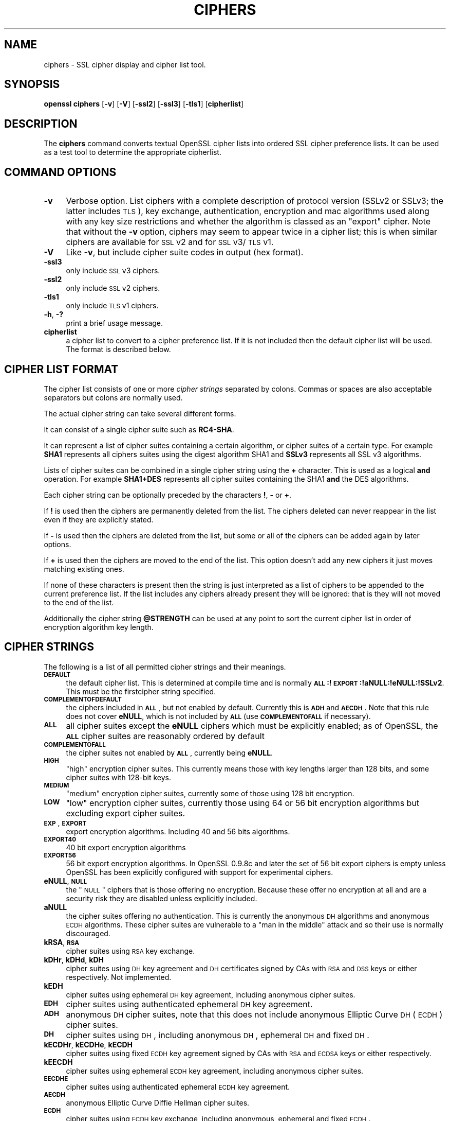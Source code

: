 .rn '' }`
''' $RCSfile$$Revision$$Date$
'''
''' $Log$
'''
.de Sh
.br
.if t .Sp
.ne 5
.PP
\fB\\$1\fR
.PP
..
.de Sp
.if t .sp .5v
.if n .sp
..
.de Ip
.br
.ie \\n(.$>=3 .ne \\$3
.el .ne 3
.IP "\\$1" \\$2
..
.de Vb
.ft CW
.nf
.ne \\$1
..
.de Ve
.ft R

.fi
..
'''
'''
'''     Set up \*(-- to give an unbreakable dash;
'''     string Tr holds user defined translation string.
'''     Bell System Logo is used as a dummy character.
'''
.tr \(*W-|\(bv\*(Tr
.ie n \{\
.ds -- \(*W-
.ds PI pi
.if (\n(.H=4u)&(1m=24u) .ds -- \(*W\h'-12u'\(*W\h'-12u'-\" diablo 10 pitch
.if (\n(.H=4u)&(1m=20u) .ds -- \(*W\h'-12u'\(*W\h'-8u'-\" diablo 12 pitch
.ds L" ""
.ds R" ""
'''   \*(M", \*(S", \*(N" and \*(T" are the equivalent of
'''   \*(L" and \*(R", except that they are used on ".xx" lines,
'''   such as .IP and .SH, which do another additional levels of
'''   double-quote interpretation
.ds M" """
.ds S" """
.ds N" """""
.ds T" """""
.ds L' '
.ds R' '
.ds M' '
.ds S' '
.ds N' '
.ds T' '
'br\}
.el\{\
.ds -- \(em\|
.tr \*(Tr
.ds L" ``
.ds R" ''
.ds M" ``
.ds S" ''
.ds N" ``
.ds T" ''
.ds L' `
.ds R' '
.ds M' `
.ds S' '
.ds N' `
.ds T' '
.ds PI \(*p
'br\}
.\"	If the F register is turned on, we'll generate
.\"	index entries out stderr for the following things:
.\"		TH	Title 
.\"		SH	Header
.\"		Sh	Subsection 
.\"		Ip	Item
.\"		X<>	Xref  (embedded
.\"	Of course, you have to process the output yourself
.\"	in some meaninful fashion.
.if \nF \{
.de IX
.tm Index:\\$1\t\\n%\t"\\$2"
..
.nr % 0
.rr F
.\}
.TH CIPHERS 1 "1.0.1o" "12/Jun/2015" "OpenSSL"
.UC
.if n .hy 0
.if n .na
.ds C+ C\v'-.1v'\h'-1p'\s-2+\h'-1p'+\s0\v'.1v'\h'-1p'
.de CQ          \" put $1 in typewriter font
.ft CW
'if n "\c
'if t \\&\\$1\c
'if n \\&\\$1\c
'if n \&"
\\&\\$2 \\$3 \\$4 \\$5 \\$6 \\$7
'.ft R
..
.\" @(#)ms.acc 1.5 88/02/08 SMI; from UCB 4.2
.	\" AM - accent mark definitions
.bd B 3
.	\" fudge factors for nroff and troff
.if n \{\
.	ds #H 0
.	ds #V .8m
.	ds #F .3m
.	ds #[ \f1
.	ds #] \fP
.\}
.if t \{\
.	ds #H ((1u-(\\\\n(.fu%2u))*.13m)
.	ds #V .6m
.	ds #F 0
.	ds #[ \&
.	ds #] \&
.\}
.	\" simple accents for nroff and troff
.if n \{\
.	ds ' \&
.	ds ` \&
.	ds ^ \&
.	ds , \&
.	ds ~ ~
.	ds ? ?
.	ds ! !
.	ds /
.	ds q
.\}
.if t \{\
.	ds ' \\k:\h'-(\\n(.wu*8/10-\*(#H)'\'\h"|\\n:u"
.	ds ` \\k:\h'-(\\n(.wu*8/10-\*(#H)'\`\h'|\\n:u'
.	ds ^ \\k:\h'-(\\n(.wu*10/11-\*(#H)'^\h'|\\n:u'
.	ds , \\k:\h'-(\\n(.wu*8/10)',\h'|\\n:u'
.	ds ~ \\k:\h'-(\\n(.wu-\*(#H-.1m)'~\h'|\\n:u'
.	ds ? \s-2c\h'-\w'c'u*7/10'\u\h'\*(#H'\zi\d\s+2\h'\w'c'u*8/10'
.	ds ! \s-2\(or\s+2\h'-\w'\(or'u'\v'-.8m'.\v'.8m'
.	ds / \\k:\h'-(\\n(.wu*8/10-\*(#H)'\z\(sl\h'|\\n:u'
.	ds q o\h'-\w'o'u*8/10'\s-4\v'.4m'\z\(*i\v'-.4m'\s+4\h'\w'o'u*8/10'
.\}
.	\" troff and (daisy-wheel) nroff accents
.ds : \\k:\h'-(\\n(.wu*8/10-\*(#H+.1m+\*(#F)'\v'-\*(#V'\z.\h'.2m+\*(#F'.\h'|\\n:u'\v'\*(#V'
.ds 8 \h'\*(#H'\(*b\h'-\*(#H'
.ds v \\k:\h'-(\\n(.wu*9/10-\*(#H)'\v'-\*(#V'\*(#[\s-4v\s0\v'\*(#V'\h'|\\n:u'\*(#]
.ds _ \\k:\h'-(\\n(.wu*9/10-\*(#H+(\*(#F*2/3))'\v'-.4m'\z\(hy\v'.4m'\h'|\\n:u'
.ds . \\k:\h'-(\\n(.wu*8/10)'\v'\*(#V*4/10'\z.\v'-\*(#V*4/10'\h'|\\n:u'
.ds 3 \*(#[\v'.2m'\s-2\&3\s0\v'-.2m'\*(#]
.ds o \\k:\h'-(\\n(.wu+\w'\(de'u-\*(#H)/2u'\v'-.3n'\*(#[\z\(de\v'.3n'\h'|\\n:u'\*(#]
.ds d- \h'\*(#H'\(pd\h'-\w'~'u'\v'-.25m'\f2\(hy\fP\v'.25m'\h'-\*(#H'
.ds D- D\\k:\h'-\w'D'u'\v'-.11m'\z\(hy\v'.11m'\h'|\\n:u'
.ds th \*(#[\v'.3m'\s+1I\s-1\v'-.3m'\h'-(\w'I'u*2/3)'\s-1o\s+1\*(#]
.ds Th \*(#[\s+2I\s-2\h'-\w'I'u*3/5'\v'-.3m'o\v'.3m'\*(#]
.ds ae a\h'-(\w'a'u*4/10)'e
.ds Ae A\h'-(\w'A'u*4/10)'E
.ds oe o\h'-(\w'o'u*4/10)'e
.ds Oe O\h'-(\w'O'u*4/10)'E
.	\" corrections for vroff
.if v .ds ~ \\k:\h'-(\\n(.wu*9/10-\*(#H)'\s-2\u~\d\s+2\h'|\\n:u'
.if v .ds ^ \\k:\h'-(\\n(.wu*10/11-\*(#H)'\v'-.4m'^\v'.4m'\h'|\\n:u'
.	\" for low resolution devices (crt and lpr)
.if \n(.H>23 .if \n(.V>19 \
\{\
.	ds : e
.	ds 8 ss
.	ds v \h'-1'\o'\(aa\(ga'
.	ds _ \h'-1'^
.	ds . \h'-1'.
.	ds 3 3
.	ds o a
.	ds d- d\h'-1'\(ga
.	ds D- D\h'-1'\(hy
.	ds th \o'bp'
.	ds Th \o'LP'
.	ds ae ae
.	ds Ae AE
.	ds oe oe
.	ds Oe OE
.\}
.rm #[ #] #H #V #F C
.SH "NAME"
ciphers \- SSL cipher display and cipher list tool.
.SH "SYNOPSIS"
\fBopenssl\fR \fBciphers\fR
[\fB\-v\fR]
[\fB\-V\fR]
[\fB\-ssl2\fR]
[\fB\-ssl3\fR]
[\fB\-tls1\fR]
[\fBcipherlist\fR]
.SH "DESCRIPTION"
The \fBciphers\fR command converts textual OpenSSL cipher lists into ordered
SSL cipher preference lists. It can be used as a test tool to determine
the appropriate cipherlist.
.SH "COMMAND OPTIONS"
.Ip "\fB\-v\fR" 4
Verbose option. List ciphers with a complete description of
protocol version (SSLv2 or SSLv3; the latter includes \s-1TLS\s0), key exchange,
authentication, encryption and mac algorithms used along with any key size
restrictions and whether the algorithm is classed as an \*(L"export\*(R" cipher.
Note that without the \fB\-v\fR option, ciphers may seem to appear twice
in a cipher list; this is when similar ciphers are available for
\s-1SSL\s0 v2 and for \s-1SSL\s0 v3/\s-1TLS\s0 v1.
.Ip "\fB\-V\fR" 4
Like \fB\-v\fR, but include cipher suite codes in output (hex format).
.Ip "\fB\-ssl3\fR" 4
only include \s-1SSL\s0 v3 ciphers.
.Ip "\fB\-ssl2\fR" 4
only include \s-1SSL\s0 v2 ciphers.
.Ip "\fB\-tls1\fR" 4
only include \s-1TLS\s0 v1 ciphers.
.Ip "\fB\-h\fR, \fB\-?\fR" 4
print a brief usage message.
.Ip "\fBcipherlist\fR" 4
a cipher list to convert to a cipher preference list. If it is not included
then the default cipher list will be used. The format is described below.
.SH "CIPHER LIST FORMAT"
The cipher list consists of one or more \fIcipher strings\fR separated by colons.
Commas or spaces are also acceptable separators but colons are normally used.
.PP
The actual cipher string can take several different forms.
.PP
It can consist of a single cipher suite such as \fBRC4-SHA\fR.
.PP
It can represent a list of cipher suites containing a certain algorithm, or
cipher suites of a certain type. For example \fBSHA1\fR represents all ciphers
suites using the digest algorithm SHA1 and \fBSSLv3\fR represents all SSL v3
algorithms.
.PP
Lists of cipher suites can be combined in a single cipher string using the
\fB+\fR character. This is used as a logical \fBand\fR operation. For example
\fBSHA1+DES\fR represents all cipher suites containing the SHA1 \fBand\fR the DES
algorithms.
.PP
Each cipher string can be optionally preceded by the characters \fB!\fR,
\fB\-\fR or \fB+\fR.
.PP
If \fB!\fR is used then the ciphers are permanently deleted from the list.
The ciphers deleted can never reappear in the list even if they are
explicitly stated.
.PP
If \fB\-\fR is used then the ciphers are deleted from the list, but some or
all of the ciphers can be added again by later options.
.PP
If \fB+\fR is used then the ciphers are moved to the end of the list. This
option doesn't add any new ciphers it just moves matching existing ones.
.PP
If none of these characters is present then the string is just interpreted
as a list of ciphers to be appended to the current preference list. If the
list includes any ciphers already present they will be ignored: that is they
will not moved to the end of the list.
.PP
Additionally the cipher string \fB@STRENGTH\fR can be used at any point to sort
the current cipher list in order of encryption algorithm key length.
.SH "CIPHER STRINGS"
The following is a list of all permitted cipher strings and their meanings.
.Ip "\fB\s-1DEFAULT\s0\fR" 4
the default cipher list. This is determined at compile time and
is normally \fB\s-1ALL\s0:!\s-1EXPORT\s0:!aNULL:!eNULL:!SSLv2\fR. This must be the firstcipher string
specified.
.Ip "\fB\s-1COMPLEMENTOFDEFAULT\s0\fR" 4
the ciphers included in \fB\s-1ALL\s0\fR, but not enabled by default. Currently
this is \fB\s-1ADH\s0\fR and \fB\s-1AECDH\s0\fR. Note that this rule does not cover \fBeNULL\fR,
which is not included by \fB\s-1ALL\s0\fR (use \fB\s-1COMPLEMENTOFALL\s0\fR if necessary).
.Ip "\fB\s-1ALL\s0\fR" 4
all cipher suites except the \fBeNULL\fR ciphers which must be explicitly enabled;
as of OpenSSL, the \fB\s-1ALL\s0\fR cipher suites are reasonably ordered by default
.Ip "\fB\s-1COMPLEMENTOFALL\s0\fR" 4
the cipher suites not enabled by \fB\s-1ALL\s0\fR, currently being \fBeNULL\fR.
.Ip "\fB\s-1HIGH\s0\fR" 4
\*(L"high\*(R" encryption cipher suites. This currently means those with key lengths larger
than 128 bits, and some cipher suites with 128-bit keys.
.Ip "\fB\s-1MEDIUM\s0\fR" 4
\*(L"medium\*(R" encryption cipher suites, currently some of those using 128 bit encryption.
.Ip "\fB\s-1LOW\s0\fR" 4
\*(L"low\*(R" encryption cipher suites, currently those using 64 or 56 bit encryption algorithms
but excluding export cipher suites.
.Ip "\fB\s-1EXP\s0\fR, \fB\s-1EXPORT\s0\fR" 4
export encryption algorithms. Including 40 and 56 bits algorithms.
.Ip "\fB\s-1EXPORT40\s0\fR" 4
40 bit export encryption algorithms
.Ip "\fB\s-1EXPORT56\s0\fR" 4
56 bit export encryption algorithms. In OpenSSL 0.9.8c and later the set of
56 bit export ciphers is empty unless OpenSSL has been explicitly configured
with support for experimental ciphers.
.Ip "\fBeNULL\fR, \fB\s-1NULL\s0\fR" 4
the \*(L"\s-1NULL\s0\*(R" ciphers that is those offering no encryption. Because these offer no
encryption at all and are a security risk they are disabled unless explicitly
included.
.Ip "\fBaNULL\fR" 4
the cipher suites offering no authentication. This is currently the anonymous
\s-1DH\s0 algorithms and anonymous \s-1ECDH\s0 algorithms. These cipher suites are vulnerable
to a \*(L"man in the middle\*(R" attack and so their use is normally discouraged.
.Ip "\fBkRSA\fR, \fB\s-1RSA\s0\fR" 4
cipher suites using \s-1RSA\s0 key exchange.
.Ip "\fBkDHr\fR, \fBkDHd\fR, \fBkDH\fR" 4
cipher suites using \s-1DH\s0 key agreement and \s-1DH\s0 certificates signed by CAs with \s-1RSA\s0
and \s-1DSS\s0 keys or either respectively. Not implemented.
.Ip "\fBkEDH\fR" 4
cipher suites using ephemeral \s-1DH\s0 key agreement, including anonymous cipher
suites.
.Ip "\fB\s-1EDH\s0\fR" 4
cipher suites using authenticated ephemeral \s-1DH\s0 key agreement.
.Ip "\fB\s-1ADH\s0\fR" 4
anonymous \s-1DH\s0 cipher suites, note that this does not include anonymous Elliptic
Curve \s-1DH\s0 (\s-1ECDH\s0) cipher suites.
.Ip "\fB\s-1DH\s0\fR" 4
cipher suites using \s-1DH\s0, including anonymous \s-1DH\s0, ephemeral \s-1DH\s0 and fixed \s-1DH\s0.
.Ip "\fBkECDHr\fR, \fBkECDHe\fR, \fBkECDH\fR" 4
cipher suites using fixed \s-1ECDH\s0 key agreement signed by CAs with \s-1RSA\s0 and \s-1ECDSA\s0
keys or either respectively.
.Ip "\fBkEECDH\fR" 4
cipher suites using ephemeral \s-1ECDH\s0 key agreement, including anonymous
cipher suites.
.Ip "\fB\s-1EECDHE\s0\fR" 4
cipher suites using authenticated ephemeral \s-1ECDH\s0 key agreement.
.Ip "\fB\s-1AECDH\s0\fR" 4
anonymous Elliptic Curve Diffie Hellman cipher suites.
.Ip "\fB\s-1ECDH\s0\fR" 4
cipher suites using \s-1ECDH\s0 key exchange, including anonymous, ephemeral and
fixed \s-1ECDH\s0.
.Ip "\fBaRSA\fR" 4
cipher suites using \s-1RSA\s0 authentication, i.e. the certificates carry \s-1RSA\s0 keys.
.Ip "\fBaDSS\fR, \fB\s-1DSS\s0\fR" 4
cipher suites using \s-1DSS\s0 authentication, i.e. the certificates carry \s-1DSS\s0 keys.
.Ip "\fBaDH\fR" 4
cipher suites effectively using \s-1DH\s0 authentication, i.e. the certificates carry
\s-1DH\s0 keys.  Not implemented.
.Ip "\fBaECDH\fR" 4
cipher suites effectively using \s-1ECDH\s0 authentication, i.e. the certificates
carry \s-1ECDH\s0 keys.
.Ip "\fBaECDSA\fR, \fB\s-1ECDSA\s0\fR" 4
cipher suites using \s-1ECDSA\s0 authentication, i.e. the certificates carry \s-1ECDSA\s0
keys.
.Ip "\fBkFZA\fR, \fBaFZA\fR, \fBeFZA\fR, \fB\s-1FZA\s0\fR" 4
ciphers suites using \s-1FORTEZZA\s0 key exchange, authentication, encryption or all
\s-1FORTEZZA\s0 algorithms. Not implemented.
.Ip "\fBTLSv1.2\fR, \fBTLSv1\fR, \fBSSLv3\fR, \fBSSLv2\fR" 4
\s-1TLS\s0 v1.2, \s-1TLS\s0 v1.0, \s-1SSL\s0 v3.0 or \s-1SSL\s0 v2.0 cipher suites respectively. Note:
there are no ciphersuites specific to \s-1TLS\s0 v1.1.
.Ip "\fB\s-1AES128\s0\fR, \fB\s-1AES256\s0\fR, \fB\s-1AES\s0\fR" 4
cipher suites using 128 bit \s-1AES\s0, 256 bit \s-1AES\s0 or either 128 or 256 bit \s-1AES\s0.
.Ip "\fB\s-1AESGCM\s0\fR" 4
\s-1AES\s0 in Galois Counter Mode (\s-1GCM\s0): these ciphersuites are only supported
in \s-1TLS\s0 v1.2.
.Ip "\fB\s-1CAMELLIA128\s0\fR, \fB\s-1CAMELLIA256\s0\fR, \fB\s-1CAMELLIA\s0\fR" 4
cipher suites using 128 bit \s-1CAMELLIA\s0, 256 bit \s-1CAMELLIA\s0 or either 128 or 256 bit
\s-1CAMELLIA\s0.
.Ip "\fB3DES\fR" 4
cipher suites using triple \s-1DES\s0.
.Ip "\fB\s-1DES\s0\fR" 4
cipher suites using \s-1DES\s0 (not triple \s-1DES\s0).
.Ip "\fB\s-1RC4\s0\fR" 4
cipher suites using \s-1RC4\s0.
.Ip "\fB\s-1RC2\s0\fR" 4
cipher suites using \s-1RC2\s0.
.Ip "\fB\s-1IDEA\s0\fR" 4
cipher suites using \s-1IDEA\s0.
.Ip "\fB\s-1SEED\s0\fR" 4
cipher suites using \s-1SEED\s0.
.Ip "\fB\s-1MD5\s0\fR" 4
cipher suites using \s-1MD5\s0.
.Ip "\fB\s-1SHA1\s0\fR, \fB\s-1SHA\s0\fR" 4
cipher suites using \s-1SHA1\s0.
.Ip "\fB\s-1SHA256\s0\fR, \fB\s-1SHA384\s0\fR" 4
ciphersuites using \s-1SHA256\s0 or \s-1SHA384\s0.
.Ip "\fBaGOST\fR " 4
cipher suites using \s-1GOST\s0 R 34.10 (either 2001 or 94) for authenticaction
(needs an engine supporting \s-1GOST\s0 algorithms). 
.Ip "\fBaGOST01\fR" 4
cipher suites using \s-1GOST\s0 R 34.10-2001 authentication.
.Ip "\fBaGOST94\fR" 4
cipher suites using \s-1GOST\s0 R 34.10-94 authentication (note that R 34.10-94
standard has been expired so use \s-1GOST\s0 R 34.10-2001)
.Ip "\fBkGOST\fR" 4
cipher suites, using \s-1VKO\s0 34.10 key exchange, specified in the \s-1RFC\s0 4357.
.Ip "\fB\s-1GOST94\s0\fR" 4
cipher suites, using \s-1HMAC\s0 based on \s-1GOST\s0 R 34.11-94.
.Ip "\fB\s-1GOST89MAC\s0\fR" 4
cipher suites using \s-1GOST\s0 28147-89 \s-1MAC\s0 \fBinstead of\fR \s-1HMAC\s0.
.Ip "\fB\s-1PSK\s0\fR" 4
cipher suites using pre-shared keys (\s-1PSK\s0).
.SH "CIPHER SUITE NAMES"
The following lists give the SSL or TLS cipher suites names from the
relevant specification and their OpenSSL equivalents. It should be noted,
that several cipher suite names do not include the authentication used,
e.g. DES\-CBC3-SHA. In these cases, RSA authentication is used.
.Sh "\s-1SSL\s0 v3.0 cipher suites."
.PP
.Vb 10
\& SSL_RSA_WITH_NULL_MD5                   NULL-MD5
\& SSL_RSA_WITH_NULL_SHA                   NULL-SHA
\& SSL_RSA_EXPORT_WITH_RC4_40_MD5          EXP-RC4-MD5
\& SSL_RSA_WITH_RC4_128_MD5                RC4-MD5
\& SSL_RSA_WITH_RC4_128_SHA                RC4-SHA
\& SSL_RSA_EXPORT_WITH_RC2_CBC_40_MD5      EXP-RC2-CBC-MD5
\& SSL_RSA_WITH_IDEA_CBC_SHA               IDEA-CBC-SHA
\& SSL_RSA_EXPORT_WITH_DES40_CBC_SHA       EXP-DES-CBC-SHA
\& SSL_RSA_WITH_DES_CBC_SHA                DES-CBC-SHA
\& SSL_RSA_WITH_3DES_EDE_CBC_SHA           DES-CBC3-SHA
.Ve
.Vb 12
\& SSL_DH_DSS_EXPORT_WITH_DES40_CBC_SHA    Not implemented.
\& SSL_DH_DSS_WITH_DES_CBC_SHA             Not implemented.
\& SSL_DH_DSS_WITH_3DES_EDE_CBC_SHA        Not implemented.
\& SSL_DH_RSA_EXPORT_WITH_DES40_CBC_SHA    Not implemented.
\& SSL_DH_RSA_WITH_DES_CBC_SHA             Not implemented.
\& SSL_DH_RSA_WITH_3DES_EDE_CBC_SHA        Not implemented.
\& SSL_DHE_DSS_EXPORT_WITH_DES40_CBC_SHA   EXP-EDH-DSS-DES-CBC-SHA
\& SSL_DHE_DSS_WITH_DES_CBC_SHA            EDH-DSS-CBC-SHA
\& SSL_DHE_DSS_WITH_3DES_EDE_CBC_SHA       EDH-DSS-DES-CBC3-SHA
\& SSL_DHE_RSA_EXPORT_WITH_DES40_CBC_SHA   EXP-EDH-RSA-DES-CBC-SHA
\& SSL_DHE_RSA_WITH_DES_CBC_SHA            EDH-RSA-DES-CBC-SHA
\& SSL_DHE_RSA_WITH_3DES_EDE_CBC_SHA       EDH-RSA-DES-CBC3-SHA
.Ve
.Vb 5
\& SSL_DH_anon_EXPORT_WITH_RC4_40_MD5      EXP-ADH-RC4-MD5
\& SSL_DH_anon_WITH_RC4_128_MD5            ADH-RC4-MD5
\& SSL_DH_anon_EXPORT_WITH_DES40_CBC_SHA   EXP-ADH-DES-CBC-SHA
\& SSL_DH_anon_WITH_DES_CBC_SHA            ADH-DES-CBC-SHA
\& SSL_DH_anon_WITH_3DES_EDE_CBC_SHA       ADH-DES-CBC3-SHA
.Ve
.Vb 3
\& SSL_FORTEZZA_KEA_WITH_NULL_SHA          Not implemented.
\& SSL_FORTEZZA_KEA_WITH_FORTEZZA_CBC_SHA  Not implemented.
\& SSL_FORTEZZA_KEA_WITH_RC4_128_SHA       Not implemented.
.Ve
.Sh "\s-1TLS\s0 v1.0 cipher suites."
.PP
.Vb 10
\& TLS_RSA_WITH_NULL_MD5                   NULL-MD5
\& TLS_RSA_WITH_NULL_SHA                   NULL-SHA
\& TLS_RSA_EXPORT_WITH_RC4_40_MD5          EXP-RC4-MD5
\& TLS_RSA_WITH_RC4_128_MD5                RC4-MD5
\& TLS_RSA_WITH_RC4_128_SHA                RC4-SHA
\& TLS_RSA_EXPORT_WITH_RC2_CBC_40_MD5      EXP-RC2-CBC-MD5
\& TLS_RSA_WITH_IDEA_CBC_SHA               IDEA-CBC-SHA
\& TLS_RSA_EXPORT_WITH_DES40_CBC_SHA       EXP-DES-CBC-SHA
\& TLS_RSA_WITH_DES_CBC_SHA                DES-CBC-SHA
\& TLS_RSA_WITH_3DES_EDE_CBC_SHA           DES-CBC3-SHA
.Ve
.Vb 12
\& TLS_DH_DSS_EXPORT_WITH_DES40_CBC_SHA    Not implemented.
\& TLS_DH_DSS_WITH_DES_CBC_SHA             Not implemented.
\& TLS_DH_DSS_WITH_3DES_EDE_CBC_SHA        Not implemented.
\& TLS_DH_RSA_EXPORT_WITH_DES40_CBC_SHA    Not implemented.
\& TLS_DH_RSA_WITH_DES_CBC_SHA             Not implemented.
\& TLS_DH_RSA_WITH_3DES_EDE_CBC_SHA        Not implemented.
\& TLS_DHE_DSS_EXPORT_WITH_DES40_CBC_SHA   EXP-EDH-DSS-DES-CBC-SHA
\& TLS_DHE_DSS_WITH_DES_CBC_SHA            EDH-DSS-CBC-SHA
\& TLS_DHE_DSS_WITH_3DES_EDE_CBC_SHA       EDH-DSS-DES-CBC3-SHA
\& TLS_DHE_RSA_EXPORT_WITH_DES40_CBC_SHA   EXP-EDH-RSA-DES-CBC-SHA
\& TLS_DHE_RSA_WITH_DES_CBC_SHA            EDH-RSA-DES-CBC-SHA
\& TLS_DHE_RSA_WITH_3DES_EDE_CBC_SHA       EDH-RSA-DES-CBC3-SHA
.Ve
.Vb 5
\& TLS_DH_anon_EXPORT_WITH_RC4_40_MD5      EXP-ADH-RC4-MD5
\& TLS_DH_anon_WITH_RC4_128_MD5            ADH-RC4-MD5
\& TLS_DH_anon_EXPORT_WITH_DES40_CBC_SHA   EXP-ADH-DES-CBC-SHA
\& TLS_DH_anon_WITH_DES_CBC_SHA            ADH-DES-CBC-SHA
\& TLS_DH_anon_WITH_3DES_EDE_CBC_SHA       ADH-DES-CBC3-SHA
.Ve
.Sh "\s-1AES\s0 ciphersuites from \s-1RFC3268\s0, extending \s-1TLS\s0 v1.0"
.PP
.Vb 2
\& TLS_RSA_WITH_AES_128_CBC_SHA            AES128-SHA
\& TLS_RSA_WITH_AES_256_CBC_SHA            AES256-SHA
.Ve
.Vb 4
\& TLS_DH_DSS_WITH_AES_128_CBC_SHA         Not implemented.
\& TLS_DH_DSS_WITH_AES_256_CBC_SHA         Not implemented.
\& TLS_DH_RSA_WITH_AES_128_CBC_SHA         Not implemented.
\& TLS_DH_RSA_WITH_AES_256_CBC_SHA         Not implemented.
.Ve
.Vb 4
\& TLS_DHE_DSS_WITH_AES_128_CBC_SHA        DHE-DSS-AES128-SHA
\& TLS_DHE_DSS_WITH_AES_256_CBC_SHA        DHE-DSS-AES256-SHA
\& TLS_DHE_RSA_WITH_AES_128_CBC_SHA        DHE-RSA-AES128-SHA
\& TLS_DHE_RSA_WITH_AES_256_CBC_SHA        DHE-RSA-AES256-SHA
.Ve
.Vb 2
\& TLS_DH_anon_WITH_AES_128_CBC_SHA        ADH-AES128-SHA
\& TLS_DH_anon_WITH_AES_256_CBC_SHA        ADH-AES256-SHA
.Ve
.Sh "Camellia ciphersuites from \s-1RFC4132\s0, extending \s-1TLS\s0 v1.0"
.PP
.Vb 2
\& TLS_RSA_WITH_CAMELLIA_128_CBC_SHA      CAMELLIA128-SHA
\& TLS_RSA_WITH_CAMELLIA_256_CBC_SHA      CAMELLIA256-SHA
.Ve
.Vb 4
\& TLS_DH_DSS_WITH_CAMELLIA_128_CBC_SHA   Not implemented.
\& TLS_DH_DSS_WITH_CAMELLIA_256_CBC_SHA   Not implemented.
\& TLS_DH_RSA_WITH_CAMELLIA_128_CBC_SHA   Not implemented.
\& TLS_DH_RSA_WITH_CAMELLIA_256_CBC_SHA   Not implemented.
.Ve
.Vb 4
\& TLS_DHE_DSS_WITH_CAMELLIA_128_CBC_SHA  DHE-DSS-CAMELLIA128-SHA
\& TLS_DHE_DSS_WITH_CAMELLIA_256_CBC_SHA  DHE-DSS-CAMELLIA256-SHA
\& TLS_DHE_RSA_WITH_CAMELLIA_128_CBC_SHA  DHE-RSA-CAMELLIA128-SHA
\& TLS_DHE_RSA_WITH_CAMELLIA_256_CBC_SHA  DHE-RSA-CAMELLIA256-SHA
.Ve
.Vb 2
\& TLS_DH_anon_WITH_CAMELLIA_128_CBC_SHA  ADH-CAMELLIA128-SHA
\& TLS_DH_anon_WITH_CAMELLIA_256_CBC_SHA  ADH-CAMELLIA256-SHA
.Ve
.Sh "\s-1SEED\s0 ciphersuites from \s-1RFC4162\s0, extending \s-1TLS\s0 v1.0"
.PP
.Vb 1
\& TLS_RSA_WITH_SEED_CBC_SHA              SEED-SHA
.Ve
.Vb 2
\& TLS_DH_DSS_WITH_SEED_CBC_SHA           Not implemented.
\& TLS_DH_RSA_WITH_SEED_CBC_SHA           Not implemented.
.Ve
.Vb 2
\& TLS_DHE_DSS_WITH_SEED_CBC_SHA          DHE-DSS-SEED-SHA
\& TLS_DHE_RSA_WITH_SEED_CBC_SHA          DHE-RSA-SEED-SHA
.Ve
.Vb 1
\& TLS_DH_anon_WITH_SEED_CBC_SHA          ADH-SEED-SHA
.Ve
.Sh "\s-1GOST\s0 ciphersuites from draft-chudov-cryptopro-cptls, extending \s-1TLS\s0 v1.0"
Note: these ciphers require an engine which including \s-1GOST\s0 cryptographic
algorithms, such as the \fBccgost\fR engine, included in the OpenSSL distribution.
.PP
.Vb 4
\& TLS_GOSTR341094_WITH_28147_CNT_IMIT GOST94-GOST89-GOST89
\& TLS_GOSTR341001_WITH_28147_CNT_IMIT GOST2001-GOST89-GOST89
\& TLS_GOSTR341094_WITH_NULL_GOSTR3411 GOST94-NULL-GOST94
\& TLS_GOSTR341001_WITH_NULL_GOSTR3411 GOST2001-NULL-GOST94
.Ve
.Sh "Additional Export 1024 and other cipher suites"
Note: these ciphers can also be used in \s-1SSL\s0 v3.
.PP
.Vb 5
\& TLS_RSA_EXPORT1024_WITH_DES_CBC_SHA     EXP1024-DES-CBC-SHA
\& TLS_RSA_EXPORT1024_WITH_RC4_56_SHA      EXP1024-RC4-SHA
\& TLS_DHE_DSS_EXPORT1024_WITH_DES_CBC_SHA EXP1024-DHE-DSS-DES-CBC-SHA
\& TLS_DHE_DSS_EXPORT1024_WITH_RC4_56_SHA  EXP1024-DHE-DSS-RC4-SHA
\& TLS_DHE_DSS_WITH_RC4_128_SHA            DHE-DSS-RC4-SHA
.Ve
.Sh "Elliptic curve cipher suites."
.PP
.Vb 5
\& TLS_ECDH_RSA_WITH_NULL_SHA              ECDH-RSA-NULL-SHA
\& TLS_ECDH_RSA_WITH_RC4_128_SHA           ECDH-RSA-RC4-SHA
\& TLS_ECDH_RSA_WITH_3DES_EDE_CBC_SHA      ECDH-RSA-DES-CBC3-SHA
\& TLS_ECDH_RSA_WITH_AES_128_CBC_SHA       ECDH-RSA-AES128-SHA
\& TLS_ECDH_RSA_WITH_AES_256_CBC_SHA       ECDH-RSA-AES256-SHA
.Ve
.Vb 5
\& TLS_ECDH_ECDSA_WITH_NULL_SHA            ECDH-ECDSA-NULL-SHA
\& TLS_ECDH_ECDSA_WITH_RC4_128_SHA         ECDH-ECDSA-RC4-SHA
\& TLS_ECDH_ECDSA_WITH_3DES_EDE_CBC_SHA    ECDH-ECDSA-DES-CBC3-SHA
\& TLS_ECDH_ECDSA_WITH_AES_128_CBC_SHA     ECDH-ECDSA-AES128-SHA
\& TLS_ECDH_ECDSA_WITH_AES_256_CBC_SHA     ECDH-ECDSA-AES256-SHA
.Ve
.Vb 5
\& TLS_ECDHE_RSA_WITH_NULL_SHA             ECDHE-RSA-NULL-SHA
\& TLS_ECDHE_RSA_WITH_RC4_128_SHA          ECDHE-RSA-RC4-SHA
\& TLS_ECDHE_RSA_WITH_3DES_EDE_CBC_SHA     ECDHE-RSA-DES-CBC3-SHA
\& TLS_ECDHE_RSA_WITH_AES_128_CBC_SHA      ECDHE-RSA-AES128-SHA
\& TLS_ECDHE_RSA_WITH_AES_256_CBC_SHA      ECDHE-RSA-AES256-SHA
.Ve
.Vb 5
\& TLS_ECDHE_ECDSA_WITH_NULL_SHA           ECDHE-ECDSA-NULL-SHA
\& TLS_ECDHE_ECDSA_WITH_RC4_128_SHA        ECDHE-ECDSA-RC4-SHA
\& TLS_ECDHE_ECDSA_WITH_3DES_EDE_CBC_SHA   ECDHE-ECDSA-DES-CBC3-SHA
\& TLS_ECDHE_ECDSA_WITH_AES_128_CBC_SHA    ECDHE-ECDSA-AES128-SHA
\& TLS_ECDHE_ECDSA_WITH_AES_256_CBC_SHA    ECDHE-ECDSA-AES256-SHA
.Ve
.Vb 5
\& TLS_ECDH_anon_WITH_NULL_SHA             AECDH-NULL-SHA
\& TLS_ECDH_anon_WITH_RC4_128_SHA          AECDH-RC4-SHA
\& TLS_ECDH_anon_WITH_3DES_EDE_CBC_SHA     AECDH-DES-CBC3-SHA
\& TLS_ECDH_anon_WITH_AES_128_CBC_SHA      AECDH-AES128-SHA
\& TLS_ECDH_anon_WITH_AES_256_CBC_SHA      AECDH-AES256-SHA
.Ve
.Sh "\s-1TLS\s0 v1.2 cipher suites"
.PP
.Vb 1
\& TLS_RSA_WITH_NULL_SHA256                  NULL-SHA256
.Ve
.Vb 4
\& TLS_RSA_WITH_AES_128_CBC_SHA256           AES128-SHA256
\& TLS_RSA_WITH_AES_256_CBC_SHA256           AES256-SHA256
\& TLS_RSA_WITH_AES_128_GCM_SHA256           AES128-GCM-SHA256
\& TLS_RSA_WITH_AES_256_GCM_SHA384           AES256-GCM-SHA384
.Ve
.Vb 4
\& TLS_DH_RSA_WITH_AES_128_CBC_SHA256        Not implemented.
\& TLS_DH_RSA_WITH_AES_256_CBC_SHA256        Not implemented.
\& TLS_DH_RSA_WITH_AES_128_GCM_SHA256        Not implemented.
\& TLS_DH_RSA_WITH_AES_256_GCM_SHA384        Not implemented.
.Ve
.Vb 4
\& TLS_DH_DSS_WITH_AES_128_CBC_SHA256        Not implemented.
\& TLS_DH_DSS_WITH_AES_256_CBC_SHA256        Not implemented.
\& TLS_DH_DSS_WITH_AES_128_GCM_SHA256        Not implemented.
\& TLS_DH_DSS_WITH_AES_256_GCM_SHA384        Not implemented.
.Ve
.Vb 4
\& TLS_DHE_RSA_WITH_AES_128_CBC_SHA256       DHE-RSA-AES128-SHA256
\& TLS_DHE_RSA_WITH_AES_256_CBC_SHA256       DHE-RSA-AES256-SHA256
\& TLS_DHE_RSA_WITH_AES_128_GCM_SHA256       DHE-RSA-AES128-GCM-SHA256
\& TLS_DHE_RSA_WITH_AES_256_GCM_SHA384       DHE-RSA-AES256-GCM-SHA384
.Ve
.Vb 4
\& TLS_DHE_DSS_WITH_AES_128_CBC_SHA256       DHE-DSS-AES128-SHA256
\& TLS_DHE_DSS_WITH_AES_256_CBC_SHA256       DHE-DSS-AES256-SHA256
\& TLS_DHE_DSS_WITH_AES_128_GCM_SHA256       DHE-DSS-AES128-GCM-SHA256
\& TLS_DHE_DSS_WITH_AES_256_GCM_SHA384       DHE-DSS-AES256-GCM-SHA384
.Ve
.Vb 4
\& TLS_ECDH_RSA_WITH_AES_128_CBC_SHA256      ECDH-RSA-AES128-SHA256
\& TLS_ECDH_RSA_WITH_AES_256_CBC_SHA384      ECDH-RSA-AES256-SHA384
\& TLS_ECDH_RSA_WITH_AES_128_GCM_SHA256      ECDH-RSA-AES128-GCM-SHA256
\& TLS_ECDH_RSA_WITH_AES_256_GCM_SHA384      ECDH-RSA-AES256-GCM-SHA384
.Ve
.Vb 4
\& TLS_ECDH_ECDSA_WITH_AES_128_CBC_SHA256    ECDH-ECDSA-AES128-SHA256
\& TLS_ECDH_ECDSA_WITH_AES_256_CBC_SHA384    ECDH-ECDSA-AES256-SHA384
\& TLS_ECDH_ECDSA_WITH_AES_128_GCM_SHA256    ECDH-ECDSA-AES128-GCM-SHA256
\& TLS_ECDH_ECDSA_WITH_AES_256_GCM_SHA384    ECDH-ECDSA-AES256-GCM-SHA384
.Ve
.Vb 4
\& TLS_ECDHE_RSA_WITH_AES_128_CBC_SHA256     ECDHE-RSA-AES128-SHA256
\& TLS_ECDHE_RSA_WITH_AES_256_CBC_SHA384     ECDHE-RSA-AES256-SHA384
\& TLS_ECDHE_RSA_WITH_AES_128_GCM_SHA256     ECDHE-RSA-AES128-GCM-SHA256
\& TLS_ECDHE_RSA_WITH_AES_256_GCM_SHA384     ECDHE-RSA-AES256-GCM-SHA384
.Ve
.Vb 4
\& TLS_ECDHE_ECDSA_WITH_AES_128_CBC_SHA256   ECDHE-ECDSA-AES128-SHA256
\& TLS_ECDHE_ECDSA_WITH_AES_256_CBC_SHA384   ECDHE-ECDSA-AES256-SHA384
\& TLS_ECDHE_ECDSA_WITH_AES_128_GCM_SHA256   ECDHE-ECDSA-AES128-GCM-SHA256
\& TLS_ECDHE_ECDSA_WITH_AES_256_GCM_SHA384   ECDHE-ECDSA-AES256-GCM-SHA384
.Ve
.Vb 4
\& TLS_DH_anon_WITH_AES_128_CBC_SHA256       ADH-AES128-SHA256
\& TLS_DH_anon_WITH_AES_256_CBC_SHA256       ADH-AES256-SHA256
\& TLS_DH_anon_WITH_AES_128_GCM_SHA256       ADH-AES128-GCM-SHA256
\& TLS_DH_anon_WITH_AES_256_GCM_SHA384       ADH-AES256-GCM-SHA384
.Ve
.Sh "Pre shared keying (\s-1PSK\s0) cipheruites"
.PP
.Vb 4
\& TLS_PSK_WITH_RC4_128_SHA                  PSK-RC4-SHA
\& TLS_PSK_WITH_3DES_EDE_CBC_SHA             PSK-3DES-EDE-CBC-SHA
\& TLS_PSK_WITH_AES_128_CBC_SHA              PSK-AES128-CBC-SHA
\& TLS_PSK_WITH_AES_256_CBC_SHA              PSK-AES256-CBC-SHA
.Ve
.Sh "Deprecated \s-1SSL\s0 v2.0 cipher suites."
.PP
.Vb 7
\& SSL_CK_RC4_128_WITH_MD5                 RC4-MD5
\& SSL_CK_RC4_128_EXPORT40_WITH_MD5        EXP-RC4-MD5
\& SSL_CK_RC2_128_CBC_WITH_MD5             RC2-MD5
\& SSL_CK_RC2_128_CBC_EXPORT40_WITH_MD5    EXP-RC2-MD5
\& SSL_CK_IDEA_128_CBC_WITH_MD5            IDEA-CBC-MD5
\& SSL_CK_DES_64_CBC_WITH_MD5              DES-CBC-MD5
\& SSL_CK_DES_192_EDE3_CBC_WITH_MD5        DES-CBC3-MD5
.Ve
.SH "NOTES"
The non-ephemeral DH modes are currently unimplemented in OpenSSL
because there is no support for DH certificates.
.PP
Some compiled versions of OpenSSL may not include all the ciphers
listed here because some ciphers were excluded at compile time.
.SH "EXAMPLES"
Verbose listing of all OpenSSL ciphers including NULL ciphers:
.PP
.Vb 1
\& openssl ciphers -v 'ALL:eNULL'
.Ve
Include all ciphers except NULL and anonymous DH then sort by
strength:
.PP
.Vb 1
\& openssl ciphers -v 'ALL:!ADH:@STRENGTH'
.Ve
Include all ciphers except ones with no encryption (eNULL) or no
authentication (aNULL):
.PP
.Vb 1
\& openssl ciphers -v 'ALL:!aNULL'
.Ve
Include only 3DES ciphers and then place RSA ciphers last:
.PP
.Vb 1
\& openssl ciphers -v '3DES:+RSA'
.Ve
Include all RC4 ciphers but leave out those without authentication:
.PP
.Vb 1
\& openssl ciphers -v 'RC4:!COMPLEMENTOFDEFAULT'
.Ve
Include all chiphers with RSA authentication but leave out ciphers without
encryption.
.PP
.Vb 1
\& openssl ciphers -v 'RSA:!COMPLEMENTOFALL'
.Ve
.SH "SEE ALSO"
s_client(1), s_server(1), ssl(3)
.SH "HISTORY"
The \fBCOMPLENTOFALL\fR and \fBCOMPLEMENTOFDEFAULT\fR selection options
for cipherlist strings were added in OpenSSL 0.9.7.
The \fB\-V\fR option for the \fBciphers\fR command was added in OpenSSL 1.0.0.

.rn }` ''
.IX Title "CIPHERS 1"
.IX Name "ciphers - SSL cipher display and cipher list tool."

.IX Header "NAME"

.IX Header "SYNOPSIS"

.IX Header "DESCRIPTION"

.IX Header "COMMAND OPTIONS"

.IX Item "\fB\-v\fR"

.IX Item "\fB\-V\fR"

.IX Item "\fB\-ssl3\fR"

.IX Item "\fB\-ssl2\fR"

.IX Item "\fB\-tls1\fR"

.IX Item "\fB\-h\fR, \fB\-?\fR"

.IX Item "\fBcipherlist\fR"

.IX Header "CIPHER LIST FORMAT"

.IX Header "CIPHER STRINGS"

.IX Item "\fB\s-1DEFAULT\s0\fR"

.IX Item "\fB\s-1COMPLEMENTOFDEFAULT\s0\fR"

.IX Item "\fB\s-1ALL\s0\fR"

.IX Item "\fB\s-1COMPLEMENTOFALL\s0\fR"

.IX Item "\fB\s-1HIGH\s0\fR"

.IX Item "\fB\s-1MEDIUM\s0\fR"

.IX Item "\fB\s-1LOW\s0\fR"

.IX Item "\fB\s-1EXP\s0\fR, \fB\s-1EXPORT\s0\fR"

.IX Item "\fB\s-1EXPORT40\s0\fR"

.IX Item "\fB\s-1EXPORT56\s0\fR"

.IX Item "\fBeNULL\fR, \fB\s-1NULL\s0\fR"

.IX Item "\fBaNULL\fR"

.IX Item "\fBkRSA\fR, \fB\s-1RSA\s0\fR"

.IX Item "\fBkDHr\fR, \fBkDHd\fR, \fBkDH\fR"

.IX Item "\fBkEDH\fR"

.IX Item "\fB\s-1EDH\s0\fR"

.IX Item "\fB\s-1ADH\s0\fR"

.IX Item "\fB\s-1DH\s0\fR"

.IX Item "\fBkECDHr\fR, \fBkECDHe\fR, \fBkECDH\fR"

.IX Item "\fBkEECDH\fR"

.IX Item "\fB\s-1EECDHE\s0\fR"

.IX Item "\fB\s-1AECDH\s0\fR"

.IX Item "\fB\s-1ECDH\s0\fR"

.IX Item "\fBaRSA\fR"

.IX Item "\fBaDSS\fR, \fB\s-1DSS\s0\fR"

.IX Item "\fBaDH\fR"

.IX Item "\fBaECDH\fR"

.IX Item "\fBaECDSA\fR, \fB\s-1ECDSA\s0\fR"

.IX Item "\fBkFZA\fR, \fBaFZA\fR, \fBeFZA\fR, \fB\s-1FZA\s0\fR"

.IX Item "\fBTLSv1.2\fR, \fBTLSv1\fR, \fBSSLv3\fR, \fBSSLv2\fR"

.IX Item "\fB\s-1AES128\s0\fR, \fB\s-1AES256\s0\fR, \fB\s-1AES\s0\fR"

.IX Item "\fB\s-1AESGCM\s0\fR"

.IX Item "\fB\s-1CAMELLIA128\s0\fR, \fB\s-1CAMELLIA256\s0\fR, \fB\s-1CAMELLIA\s0\fR"

.IX Item "\fB3DES\fR"

.IX Item "\fB\s-1DES\s0\fR"

.IX Item "\fB\s-1RC4\s0\fR"

.IX Item "\fB\s-1RC2\s0\fR"

.IX Item "\fB\s-1IDEA\s0\fR"

.IX Item "\fB\s-1SEED\s0\fR"

.IX Item "\fB\s-1MD5\s0\fR"

.IX Item "\fB\s-1SHA1\s0\fR, \fB\s-1SHA\s0\fR"

.IX Item "\fB\s-1SHA256\s0\fR, \fB\s-1SHA384\s0\fR"

.IX Item "\fBaGOST\fR "

.IX Item "\fBaGOST01\fR"

.IX Item "\fBaGOST94\fR"

.IX Item "\fBkGOST\fR"

.IX Item "\fB\s-1GOST94\s0\fR"

.IX Item "\fB\s-1GOST89MAC\s0\fR"

.IX Item "\fB\s-1PSK\s0\fR"

.IX Header "CIPHER SUITE NAMES"

.IX Subsection "\s-1SSL\s0 v3.0 cipher suites."

.IX Subsection "\s-1TLS\s0 v1.0 cipher suites."

.IX Subsection "\s-1AES\s0 ciphersuites from \s-1RFC3268\s0, extending \s-1TLS\s0 v1.0"

.IX Subsection "Camellia ciphersuites from \s-1RFC4132\s0, extending \s-1TLS\s0 v1.0"

.IX Subsection "\s-1SEED\s0 ciphersuites from \s-1RFC4162\s0, extending \s-1TLS\s0 v1.0"

.IX Subsection "\s-1GOST\s0 ciphersuites from draft-chudov-cryptopro-cptls, extending \s-1TLS\s0 v1.0"

.IX Subsection "Additional Export 1024 and other cipher suites"

.IX Subsection "Elliptic curve cipher suites."

.IX Subsection "\s-1TLS\s0 v1.2 cipher suites"

.IX Subsection "Pre shared keying (\s-1PSK\s0) cipheruites"

.IX Subsection "Deprecated \s-1SSL\s0 v2.0 cipher suites."

.IX Header "NOTES"

.IX Header "EXAMPLES"

.IX Header "SEE ALSO"

.IX Header "HISTORY"


